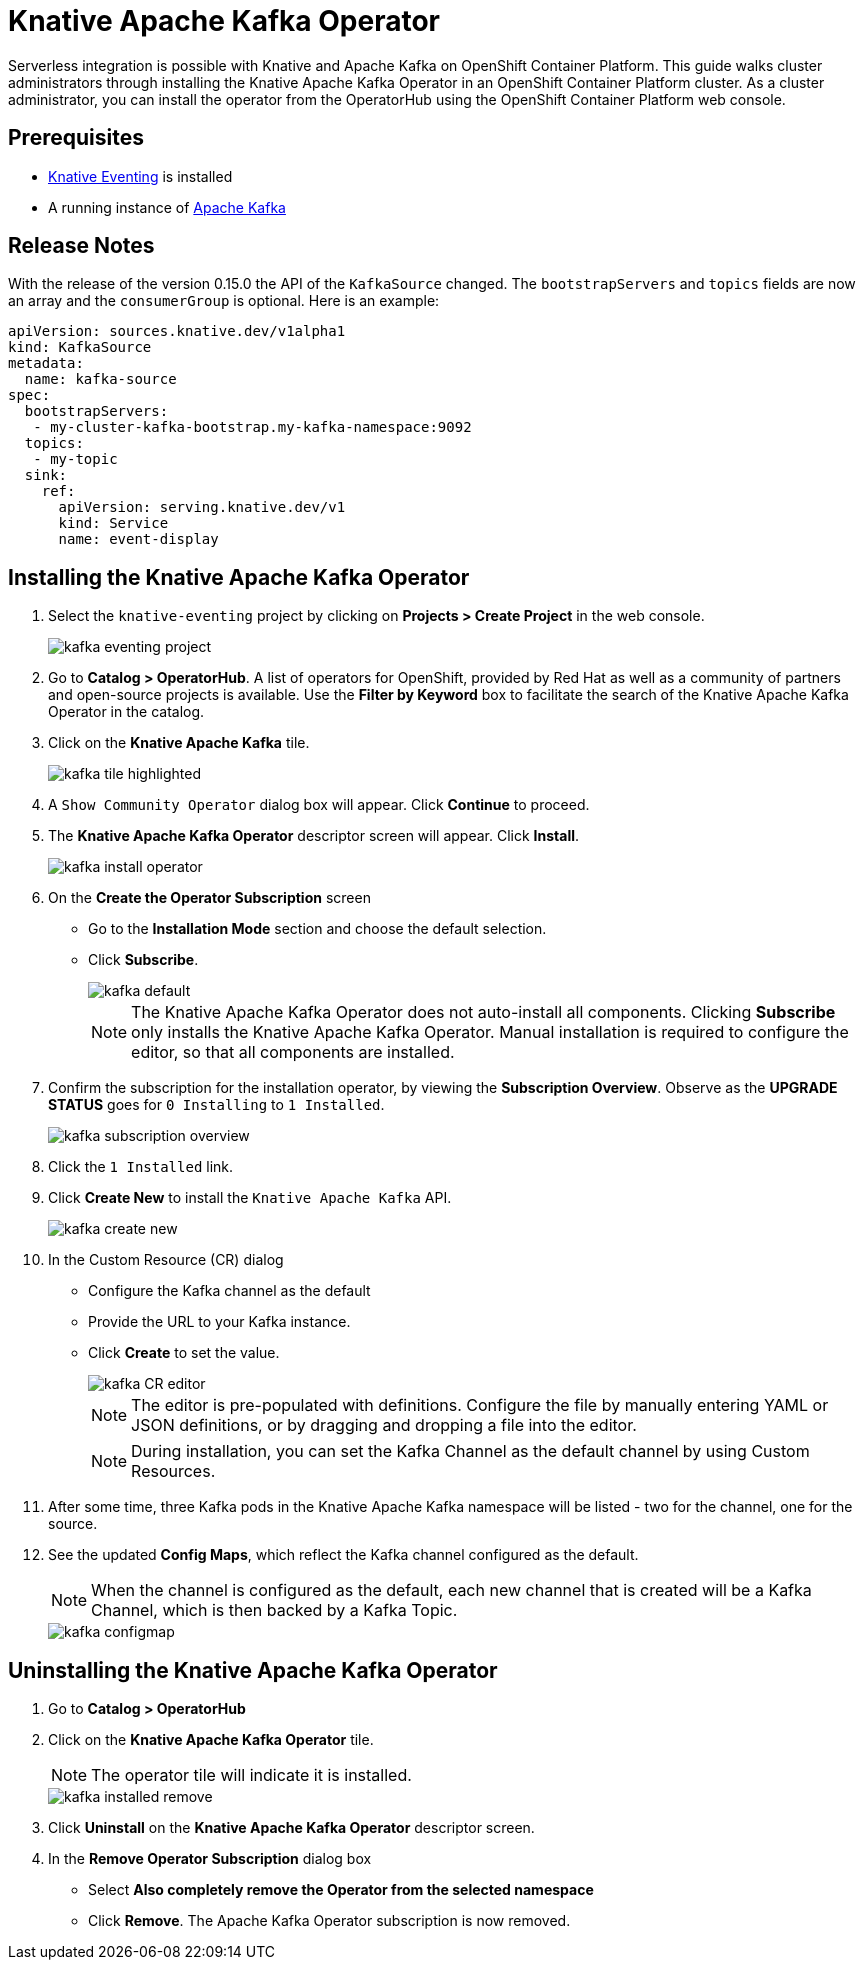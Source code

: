= Knative Apache Kafka Operator

Serverless integration is possible with Knative and Apache Kafka on OpenShift Container Platform. This guide walks cluster administrators through installing the Knative Apache Kafka Operator in an OpenShift Container Platform cluster. As a cluster administrator, you can install the operator from the OperatorHub using the OpenShift Container Platform web console.

== Prerequisites

* link:https://docs.openshift.com/container-platform/4.4/serverless/installing_serverless/installing-knative-eventing.html[Knative Eventing] is installed
* A running instance of link:https://github.com/strimzi[Apache Kafka]

== Release Notes

With the release of the version 0.15.0 the API of the `KafkaSource` changed. The `bootstrapServers` and `topics` fields are now an array and the `consumerGroup` is optional. Here is an example:

```
apiVersion: sources.knative.dev/v1alpha1
kind: KafkaSource
metadata:
  name: kafka-source
spec:
  bootstrapServers:
   - my-cluster-kafka-bootstrap.my-kafka-namespace:9092
  topics:
   - my-topic
  sink:
    ref:
      apiVersion: serving.knative.dev/v1
      kind: Service
      name: event-display
```

== Installing the Knative Apache Kafka Operator

. Select the `knative-eventing` project by clicking on **Projects > Create Project** in the web console.
+
image::kafka-eventing-project.png[]
+
. Go to **Catalog > OperatorHub**. A list of operators for OpenShift, provided by Red Hat as well as a community of partners and open-source projects is available. Use the **Filter by Keyword** box to facilitate the search of the Knative Apache Kafka Operator in the catalog.

. Click on the **Knative Apache Kafka** tile.
+
image::kafka-tile-highlighted.png[]
+
. A `Show Community Operator` dialog box will appear. Click **Continue** to proceed.

. The **Knative Apache Kafka Operator** descriptor screen will appear. Click **Install**.
+
image::kafka-install-operator.png[]
+
. On the **Create the Operator Subscription** screen
    - Go to the **Installation Mode** section and choose the default selection.
    - Click  **Subscribe**.
+
image::kafka-default.png[]
+
NOTE: The Knative Apache Kafka Operator does not auto-install all components. Clicking **Subscribe** only installs the Knative Apache Kafka Operator. Manual installation is required to configure the editor, so that all components are installed.

. Confirm the subscription for the installation operator, by viewing the **Subscription Overview**. Observe as the **UPGRADE STATUS** goes for `0 Installing` to `1 Installed`.
+
image::kafka-subscription-overview.png[]
+
. Click the `1 Installed` link.

. Click  **Create New** to install the `Knative Apache Kafka` API.
+
image::kafka-create-new.png[]
+
. In the Custom Resource (CR) dialog
    - Configure the Kafka channel as the default
    - Provide the URL to your Kafka instance.
    - Click **Create** to set the value.
+
image::kafka-CR-editor.png[]
+
NOTE: The editor is pre-populated with definitions. Configure the file by manually entering YAML or JSON definitions, or by dragging and dropping a file into the editor.
+
NOTE: During installation, you can set the Kafka Channel as the default channel by using Custom Resources.
+
. After some time, three Kafka pods in the Knative Apache Kafka namespace will be listed - two for the channel, one for the source.
+
. See the updated **Config Maps**, which reflect the Kafka channel configured as the default.
+
NOTE: When the channel is configured as the default, each new channel that is created will be a Kafka Channel, which is then backed by a Kafka Topic.
+
image::kafka-configmap.png[]

== Uninstalling the Knative Apache Kafka Operator

. Go to **Catalog > OperatorHub**

. Click on the **Knative Apache Kafka Operator** tile.
+
NOTE: The operator tile will indicate it is installed.
+
image::kafka-installed-remove.png[]
+
. Click **Uninstall** on the **Knative Apache Kafka Operator** descriptor screen.

. In the **Remove Operator Subscription** dialog box
    - Select **Also completely remove the Operator from the selected namespace**
    - Click **Remove**. The Apache Kafka Operator subscription is now removed.
